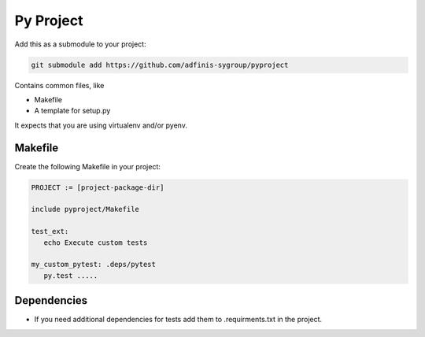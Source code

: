 ==========
Py Project
==========

Add this as a submodule to your project:

.. code-block:: bash

   git submodule add https://github.com/adfinis-sygroup/pyproject

Contains common files, like

* Makefile
* A template for setup.py

It expects that you are using virtualenv and/or pyenv.

Makefile
========

Create the following Makefile in your project:

.. code-block:: Makefile

   PROJECT := [project-package-dir]

   include pyproject/Makefile

   test_ext:
      echo Execute custom tests
      
   my_custom_pytest: .deps/pytest
      py.test .....

Dependencies
============

* If you need additional dependencies for tests add them to .requirments.txt in the
  project.
